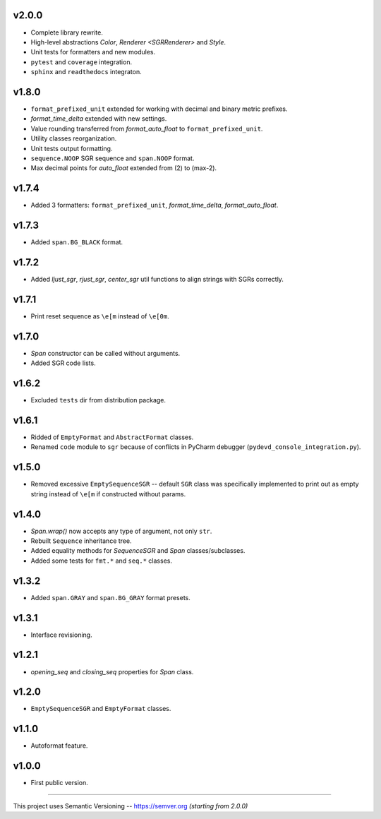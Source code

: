 v2.0.0
------

- Complete library rewrite.
- High-level abstractions `Color`, `Renderer <SGRRenderer>` and `Style`.
- Unit tests for formatters and new modules.
- ``pytest`` and ``coverage`` integration.
- ``sphinx`` and ``readthedocs`` integraton.

v1.8.0
------

- ``format_prefixed_unit`` extended for working with decimal and binary metric prefixes.
- `format_time_delta` extended with new settings.
- Value rounding transferred from  `format_auto_float` to ``format_prefixed_unit``.
- Utility classes reorganization.
- Unit tests output formatting.
- ``sequence.NOOP`` SGR sequence and ``span.NOOP`` format.
- Max decimal points for `auto_float` extended from (2) to (max-2).

v1.7.4
------

- Added 3 formatters: ``format_prefixed_unit``, `format_time_delta`, `format_auto_float`.

v1.7.3
------

- Added ``span.BG_BLACK`` format.

v1.7.2
------

- Added `ljust_sgr`, `rjust_sgr`, `center_sgr` util functions to align strings with SGRs correctly.

v1.7.1
------

- Print reset sequence as ``\e[m`` instead of ``\e[0m``.

v1.7.0
------

- `Span` constructor can be called without arguments.
- Added SGR code lists.

v1.6.2
------

- Excluded ``tests`` dir from distribution package.

v1.6.1
------

- Ridded of ``EmptyFormat`` and ``AbstractFormat`` classes.
- Renamed ``code`` module to ``sgr`` because of conflicts in PyCharm debugger (``pydevd_console_integration.py``).

v1.5.0
------

- Removed excessive ``EmptySequenceSGR`` -- default ``SGR`` class was specifically implemented to print out as empty string instead of ``\e[m`` if constructed without params.

v1.4.0
------

- `Span.wrap()` now accepts any type of argument, not only ``str``.
- Rebuilt ``Sequence`` inheritance tree.
- Added equality methods for `SequenceSGR` and `Span` classes/subclasses.
- Added some tests for ``fmt.*`` and ``seq.*`` classes.

v1.3.2
------

- Added ``span.GRAY`` and ``span.BG_GRAY`` format presets.

v1.3.1
------

- Interface revisioning.

v1.2.1
------

- `opening_seq` and `closing_seq` properties for `Span` class.

v1.2.0
------

- ``EmptySequenceSGR`` and ``EmptyFormat`` classes.

v1.1.0
------

- Autoformat feature.

v1.0.0
------

- First public version.


-----


This project uses Semantic Versioning -- https://semver.org *(starting from 2.0.0)*
